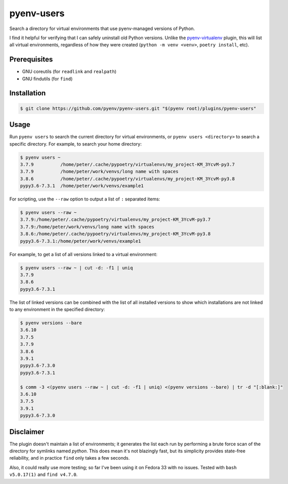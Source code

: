 pyenv-users
===========

Search a directory for virtual environments that use pyenv-managed versions of
Python.

I find it helpful for verifying that I can safely uninstall old Python
versions. Unlike the `pyenv-virtualenv
<https://github.com/pyenv/pyenv-virtualenv>`_ plugin, this will list all
virtual environments, regardless of how they were created (``python -m venv
<venv>``, ``poetry install``, etc).


Prerequisites
-------------

* GNU coreutils (for ``readlink`` and ``realpath``)

* GNU findutils (for ``find``)


Installation
------------

.. code-block:: bash

   $ git clone https://github.com/pyenv/pyenv-users.git "$(pyenv root)/plugins/pyenv-users"


Usage
-----

Run ``pyenv users`` to search the current directory for virtual environments,
or ``pyenv users <directory>`` to search a specific directory. For example, to
search your home directory:

.. code-block:: bash

   $ pyenv users ~
   3.7.9          /home/peter/.cache/pypoetry/virtualenvs/my_project-KM_3YcvM-py3.7
   3.7.9          /home/peter/work/venvs/long name with spaces
   3.8.6          /home/peter/.cache/pypoetry/virtualenvs/my_project-KM_3YcvM-py3.8
   pypy3.6-7.3.1  /home/peter/work/venvs/example1

For scripting, use the ``--raw`` option to output a list of ``:`` separated
items:

.. code-block:: bash

   $ pyenv users --raw ~
   3.7.9:/home/peter/.cache/pypoetry/virtualenvs/my_project-KM_3YcvM-py3.7
   3.7.9:/home/peter/work/venvs/long name with spaces
   3.8.6:/home/peter/.cache/pypoetry/virtualenvs/my_project-KM_3YcvM-py3.8
   pypy3.6-7.3.1:/home/peter/work/venvs/example1

For example, to get a list of all versions linked to a virtual environment:

.. code-block:: bash

   $ pyenv users --raw ~ | cut -d: -f1 | uniq
   3.7.9
   3.8.6
   pypy3.6-7.3.1

The list of linked versions can be combined with the list of all installed
versions to show which installations are not linked to any environment in the
specified directory:

.. code-block:: bash

   $ pyenv versions --bare
   3.6.10
   3.7.5
   3.7.9
   3.8.6
   3.9.1
   pypy3.6-7.3.0
   pypy3.6-7.3.1

   $ comm -3 <(pyenv users --raw ~ | cut -d: -f1 | uniq) <(pyenv versions --bare) | tr -d "[:blank:]"
   3.6.10
   3.7.5
   3.9.1
   pypy3.6-7.3.0


Disclaimer
----------

The plugin doesn't maintain a list of environments; it generates the list each
run by performing a brute force scan of the directory for symlinks named
`python`. This does mean it's not blazingly fast, but its simplicity provides
state-free reliability, and in practice ``find`` only takes a few seconds.

Also, it could really use more testing; so far I've been using it on Fedora 33
with no issues. Tested with ``bash v5.0.17(1)`` and ``find v4.7.0``.
